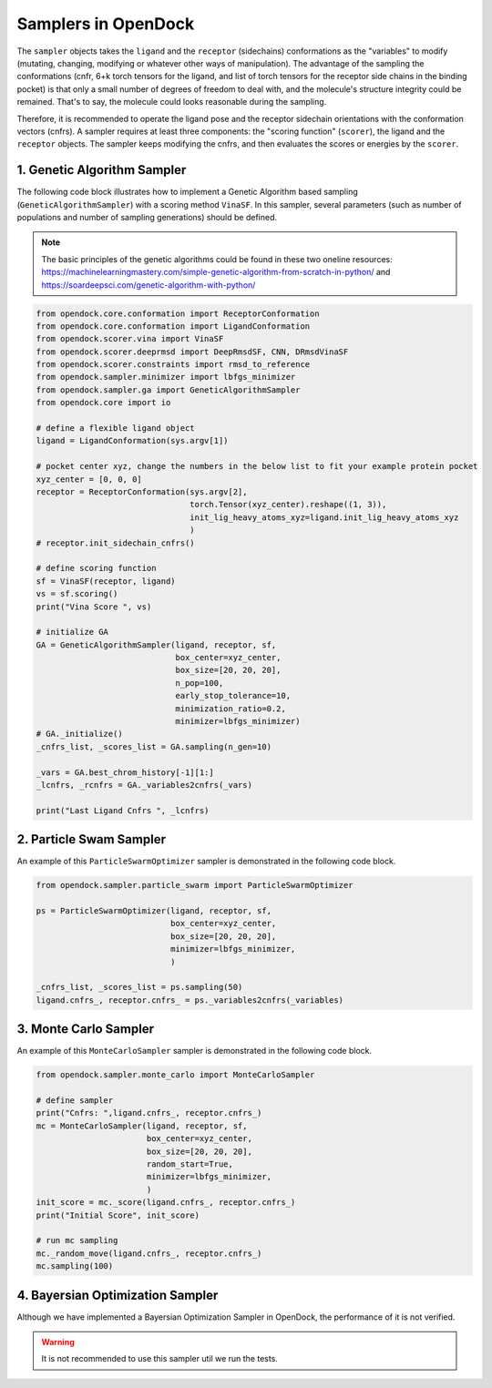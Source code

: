 .. _sampler:

Samplers in OpenDock
=========================

The ``sampler`` objects takes the ``ligand`` and the ``receptor`` (sidechains) conformations as the "variables" to modify (mutating, changing, modifying or whatever other ways of manipulation). 
The advantage of the sampling the conformations (cnfr, 6+k torch tensors for the ligand, and list of torch tensors for the receptor side chains in the binding pocket) is that only a small number of degrees of freedom to deal with, and the molecule's structure integrity could be remained. 
That's to say, the molecule could looks reasonable during the sampling. 

Therefore, it is recommended to operate the ligand pose and the receptor sidechain orientations with the conformation vectors (cnfrs). 
A sampler requires at least three components: the "scoring function" (``scorer``), the ligand and the ``receptor`` objects. 
The sampler keeps modifying the cnfrs, and then evaluates the scores or energies by the ``scorer``. 

1. Genetic Algorithm Sampler
-------------------------------------------

The following code block illustrates how to implement a Genetic Algorithm based sampling (``GeneticAlgorithmSampler``) with a scoring method ``VinaSF``. 
In this sampler, several parameters (such as number of populations and number of sampling generations) should be defined. 

.. note:: 
    The basic principles of the genetic algorithms could be found in these two oneline resources: https://machinelearningmastery.com/simple-genetic-algorithm-from-scratch-in-python/ and https://soardeepsci.com/genetic-algorithm-with-python/

.. code-block:: bash

    from opendock.core.conformation import ReceptorConformation
    from opendock.core.conformation import LigandConformation
    from opendock.scorer.vina import VinaSF
    from opendock.scorer.deeprmsd import DeepRmsdSF, CNN, DRmsdVinaSF
    from opendock.scorer.constraints import rmsd_to_reference
    from opendock.sampler.minimizer import lbfgs_minimizer
    from opendock.sampler.ga import GeneticAlgorithmSampler
    from opendock.core import io

    # define a flexible ligand object 
    ligand = LigandConformation(sys.argv[1])

    # pocket center xyz, change the numbers in the below list to fit your example protein pocket
    xyz_center = [0, 0, 0]
    receptor = ReceptorConformation(sys.argv[2],
                                    torch.Tensor(xyz_center).reshape((1, 3)),
                                    init_lig_heavy_atoms_xyz=ligand.init_lig_heavy_atoms_xyz
                                    )
    # receptor.init_sidechain_cnfrs()

    # define scoring function
    sf = VinaSF(receptor, ligand)
    vs = sf.scoring()
    print("Vina Score ", vs)

    # initialize GA
    GA = GeneticAlgorithmSampler(ligand, receptor, sf,
                                 box_center=xyz_center,
                                 box_size=[20, 20, 20],
                                 n_pop=100,
                                 early_stop_tolerance=10,
                                 minimization_ratio=0.2,
                                 minimizer=lbfgs_minimizer)
    # GA._initialize()
    _cnfrs_list, _scores_list = GA.sampling(n_gen=10)

    _vars = GA.best_chrom_history[-1][1:]
    _lcnfrs, _rcnfrs = GA._variables2cnfrs(_vars)

    print("Last Ligand Cnfrs ", _lcnfrs)

2. Particle Swam Sampler
-----------------------------------

An example of this ``ParticleSwarmOptimizer`` sampler is demonstrated in the following code block. 

.. code-block:: bash

        from opendock.sampler.particle_swarm import ParticleSwarmOptimizer

        ps = ParticleSwarmOptimizer(ligand, receptor, sf,
                                    box_center=xyz_center,
                                    box_size=[20, 20, 20],
                                    minimizer=lbfgs_minimizer,
                                    )

        _cnfrs_list, _scores_list = ps.sampling(50)
        ligand.cnfrs_, receptor.cnfrs_ = ps._variables2cnfrs(_variables)


3. Monte Carlo Sampler
---------------------------------------

An example of this ``MonteCarloSampler`` sampler is demonstrated in the following code block. 

.. code-block:: bash

    from opendock.sampler.monte_carlo import MonteCarloSampler
    
    # define sampler
    print("Cnfrs: ",ligand.cnfrs_, receptor.cnfrs_)
    mc = MonteCarloSampler(ligand, receptor, sf, 
                           box_center=xyz_center, 
                           box_size=[20, 20, 20], 
                           random_start=True,
                           minimizer=lbfgs_minimizer,
                           )
    init_score = mc._score(ligand.cnfrs_, receptor.cnfrs_)
    print("Initial Score", init_score)

    # run mc sampling
    mc._random_move(ligand.cnfrs_, receptor.cnfrs_)
    mc.sampling(100)

4. Bayersian Optimization Sampler
---------------------------------------
Although we have implemented a Bayersian Optimization Sampler in OpenDock, the performance of it is not verified. 

.. warning::
    It is not recommended to use this sampler util we run the tests.
